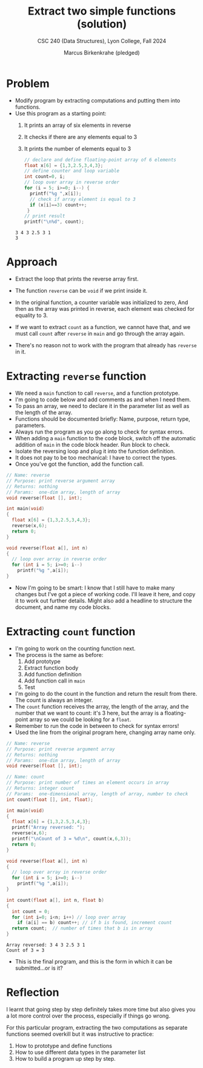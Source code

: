 #+TITLE: Extract two simple functions (solution)
#+AUTHOR: Marcus Birkenkrahe (pledged)
#+SUBTITLE: CSC 240 (Data Structures), Lyon College, Fall 2024
#+startup: overview hideblocks indent entitiespretty:
#+property: header-args:C :main yes :includes <stdio.h> :results output :exports both:

* Problem

- Modify program by extracting computations and putting them into
  functions.
- Use this program as a starting point:
  1) It prints an array of six elements in reverse
  2) It checks if there are any elements equal to 3
  3) It prints the number of elements equal to 3

  #+begin_src C
    // declare and define floating-point array of 6 elements
    float x[6] = {1,3,2.5,3,4,3};
    // define counter and loop variable
    int count=0, i;
    // loop over array in reverse order
    for (i = 5; i>=0; i--) {
      printf("%g ",x[i]);
      // check if array element is equal to 3
      if (x[i]==3) count++;
     }
    // print result
    printf("\n%d", count);
  #+end_src

  #+RESULTS:
  : 3 4 3 2.5 3 1
  : 3

* Approach

- Extract the loop that prints the reverse array first.

- The function =reverse= can be =void= if we print inside it.

- In the original function, a counter variable was initialized to zero,
  And then as the array was printed in reverse, each element was checked
  for equality to 3.

- If we want to extract =count= as a function, we cannot have that, and
  we must call =count= after =reverse= in =main= and go through the array
  again.

- There's no reason not to work with the program that already has
  =reverse= in it.

* Extracting =reverse= function

- We need a =main= function to call =reverse=, and a function prototype.
- I'm going to code below and add comments as and when I need them.
- To pass an array, we need to declare it in the parameter list as well
  as the length of the array.
- Functions should be documented briefly: Name, purpose, return type,
  parameters.
- Always run the program as you go along to check for syntax errors.
- When adding a =main= function to the code block, switch off the automatic
  addition of =main= in the code block header. Run block to check.
- Isolate the reversing loop and plug it into the function definition.
- It does not pay to be too mechanical: I have to correct the types.
- Once you've got the function, add the function call.

#+name: reverse1
#+begin_src C  :main no
  // Name: reverse
  // Purpose: print reverse argument array
  // Returns: nothing
  // Params:  one-dim array, length of array
  void reverse(float [], int);

  int main(void)
  {
    float x[6] = {1,3,2.5,3,4,3};
    reverse(x,6);
    return 0;
  }

  void reverse(float a[], int n)
  {
    // loop over array in reverse order
    for (int i = 5; i>=0; i--)
      printf("%g ",a[i]);
  }
#+end_src

#+RESULTS:
: 3 4 3 2.5 3 1

- Now I'm going to be smart: I know that I still have to make many changes
  but I've got a piece of working code. I'll leave it here, and copy it
  to work out further details. Might also add a headline to structure the
  document, and name my code blocks.

* Extracting =count= function 

- I'm going to work on the counting function next.
- The process is the same as before:
  1. Add prototype
  2. Extract function body
  3. Add function definition
  4. Add function call in =main=
  5. Test
- I'm going to do the count in the function and return the result from
  there. The count is always an integer.
- The =count= function receives the array, the length of the array, and
  the number that we want to count: it's 3 here, but the array is a
  floating-point array so we could be looking for a =float=.
- Remember to run the code in between to check for syntax errors!
- Used the line from the original program here, changing array name
  only.
     
#+name: count
#+begin_src C  :main no
  // Name: reverse
  // Purpose: print reverse argument array
  // Returns: nothing
  // Params:  one-dim array, length of array
  void reverse(float [], int);

  // Name: count
  // Purpose: print number of times an element occurs in array
  // Returns: integer count
  // Params:  one-dimensional array, length of array, number to check
  int count(float [], int, float);

  int main(void)
  {
    float x[6] = {1,3,2.5,3,4,3};
    printf("Array reversed: ");
    reverse(x,6);    
    printf("\nCount of 3 = %d\n", count(x,6,3));
    return 0;
  }

  void reverse(float a[], int n)
  {
    // loop over array in reverse order
    for (int i = 5; i>=0; i--)
      printf("%g ",a[i]);
  }

  int count(float a[], int n, float b)
  {
    int count = 0;
    for (int i=0; i<n; i++) // loop over array
      if (a[i] == b) count++; // if b is found, increment count
    return count;  // number of times that b is in array 
  }
#+end_src

#+RESULTS: count
: Array reversed: 3 4 3 2.5 3 1 
: Count of 3 = 3

- This is the final program, and this is the form in which it can be
  submitted...or is it?

* Reflection

I learnt that going step by step definitely takes more time but also
gives you a lot more control over the process, especially if things
go wrong.

For this particular program, extracting the two computations as separate
functions seemed overkill but it was instructive to practice:
1. How to prototype and define functions
2. How to use different data types in the parameter list
3. How to build a program up step by step.
